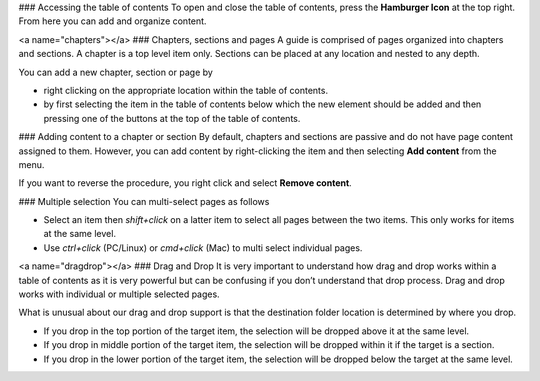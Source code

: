 .. meta::
   :description: Table of contents

### Accessing the table of contents
To open and close the table of contents, press the **Hamburger Icon** at the top right. From here you can add and organize content.

<a name="chapters"></a>
### Chapters, sections and pages
A guide is comprised of pages organized into chapters and sections. A chapter is a top level item only. Sections can be placed at any location and nested to any depth.

You can add a new chapter, section or page by

- right clicking on the appropriate location within the table of contents.
- by first selecting the item in the table of contents below which the new element should be added and then pressing one of the buttons at the top of the table of contents.

### Adding content to a chapter or section
By default, chapters and sections are passive and do not have page content assigned to them. However, you can add content by right-clicking the item and then selecting **Add content** from the menu.

If you want to reverse the procedure, you right click and select **Remove content**.

### Multiple selection
You can multi-select pages as follows

- Select an item then `shift+click` on a latter item to select all pages between the two items. This only works for items at the same level.
- Use `ctrl+click` (PC/Linux) or  `cmd+click` (Mac) to multi select individual pages.

<a name="dragdrop"></a>
### Drag and Drop
It is very important to understand how drag and drop works within a table of contents as it is very powerful but can be confusing if you don’t understand that drop process. Drag and drop works with individual or multiple selected pages.

What is unusual about our drag and drop support is that the destination folder location is determined by where you drop.

- If you drop in the top portion of the target item, the selection will be dropped above it at the same level.
- If you drop in middle portion of the target item, the selection will be dropped within it if the target is a section.
- If you drop in the lower portion of the target item, the selection will be dropped below the target at the same level.
